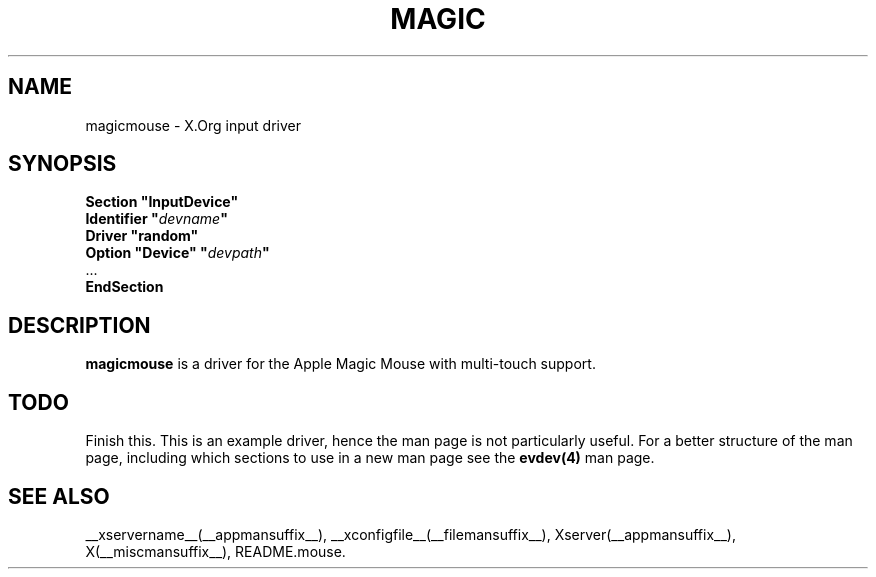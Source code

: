 .ds q \N'34'
.TH MAGIC MOUSE __drivermansuffix__ __vendorversion__
.SH NAME
magicmouse \- X.Org input driver
.SH SYNOPSIS
.nf
.B "Section \*qInputDevice\*q"
.BI "  Identifier \*q" devname \*q
.B  "  Driver \*qrandom\*q"
.BI "  Option \*qDevice\*q   \*q" devpath \*q
\ \ ...
.B EndSection
.fi
.SH DESCRIPTION
.B magicmouse
is a driver for the Apple Magic Mouse with multi-touch support.
.PP
.SH TODO
Finish this.
This is an example driver, hence the man page is not particularly useful.
For a better structure of the man page, including which sections to use in a
new man page see the 
.B evdev(4)
man page.


.SH "SEE ALSO"
__xservername__(__appmansuffix__), __xconfigfile__(__filemansuffix__), Xserver(__appmansuffix__), X(__miscmansuffix__),
README.mouse.
